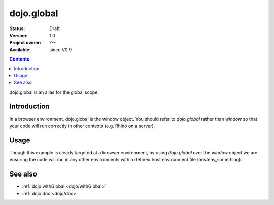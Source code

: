 .. _dojo/global:

dojo.global
===========

:Status: Draft
:Version: 1.0
:Project owner: ?--
:Available: since V0.9

.. contents::
   :depth: 2

dojo.global is an alias for the global scope.


============
Introduction
============

In a browser environment, dojo.global is the window object. You should refer to `dojo.global` rather than `window` so that your code will run correctly in other contexts (e.g. Rhino on a server).


=====
Usage
=====

.. code-block :: javascript
 :linenos:

 <script type="text/javascript">
   // connect a global "onclick" handler
   dojo.connect(dojo.global, "onclick", function(e){ 
       console.log("clicked: ", e.target);
   });
 </script>

Though this example is clearly targeted at a browser environment, by using `dojo.global` over the `window` object we are ensuring the code will run in any other environments with a defined host environment file (hostenv_something). 


========
See also
========

* :ref:`dojo.withGlobal <dojo/withGlobal>`
* :ref:`dojo.doc <dojo/doc>` 
